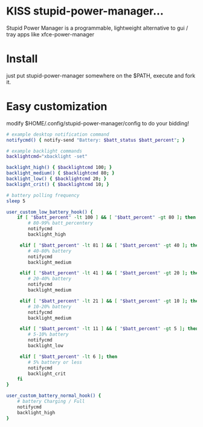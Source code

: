 * KISS stupid-power-manager...
Stupid Power Manager is a programmable, lightweight alternative
to gui / tray apps like xfce-power-manager

* Install
just put stupid-power-manager somewhere on the $PATH, execute and fork it.

* Easy customization
 modify $HOME/.config/stupid-power-manager/config to do your bidding!

#+BEGIN_SRC bash
# example desktop notification command
notifycmd() { notify-send "Battery: $batt_status $batt_percent"; }

# example backlight commands
backlightcmd="xbacklight -set"

backlight_high() { $backlightcmd 100; }
backlight_medium() { $backlightcmd 80; }
backlight_low() { $backlightcmd 20; }
backlight_crit() { $backlightcmd 10; }

# battery polling frequency
sleep 5

user_custom_low_battery_hook() {
    if [ "$batt_percent" -lt 100 ] && [ "$batt_percent" -gt 80 ]; then
        # 80-99% batt_percentery
        notifycmd
        backlight_high

     elif [ "$batt_percent" -lt 81 ] && [ "$batt_percent" -gt 40 ]; then
        # 40-80% battery
        notifycmd
        backlight_medium

     elif [ "$batt_percent" -lt 41 ] && [ "$batt_percent" -gt 20 ]; then
        # 20-40% battery
        notifycmd
        backlight_medium

     elif [ "$batt_percent" -lt 21 ] && [ "$batt_percent" -gt 10 ]; then
        # 10-20% battery
        notifycmd
        backlight_medium

     elif [ "$batt_percent" -lt 11 ] && [ "$batt_percent" -gt 5 ]; then
        # 5-10% battery
        notifycmd
        backlight_low

     elif [ "$batt_percent" -lt 6 ]; then
        # 5% battery or less
        notifycmd
        backlight_crit
    fi
}

user_custom_battery_normal_hook() {
    # battery Charging / Full
    notifycmd
    backlight_high
}
#+END_SRC
